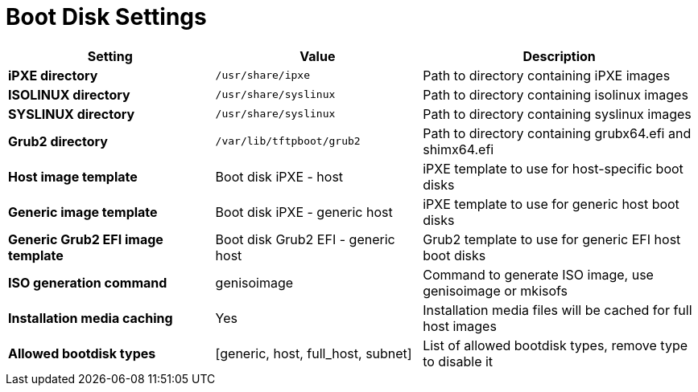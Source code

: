 [id="boot_disk_settings_{context}"]
= Boot Disk Settings

[cols="30%,30%,40%",options="header"]
|====
| Setting | Value | Description
| *iPXE directory* | `/usr/share/ipxe` | Path to directory containing iPXE images
| *ISOLINUX directory* | `/usr/share/syslinux` | Path to directory containing isolinux images
| *SYSLINUX directory* | `/usr/share/syslinux` | Path to directory containing syslinux images
| *Grub2 directory* | `/var/lib/tftpboot/grub2` | Path to directory containing grubx64.efi and shimx64.efi
| *Host image template* | Boot disk iPXE - host | iPXE template to use for host-specific boot disks
| *Generic image template* | Boot disk iPXE - generic host | iPXE template to use for generic host boot disks
| *Generic Grub2 EFI image template* | Boot disk Grub2 EFI - generic host | Grub2 template to use for generic EFI host boot disks
| *ISO generation command* | genisoimage | Command to generate ISO image, use genisoimage or mkisofs
| *Installation media caching* | Yes | Installation media files will be cached for full host images
| *Allowed bootdisk types* | [generic, host, full_host, subnet] | List of allowed bootdisk types, remove type to disable it
|====
